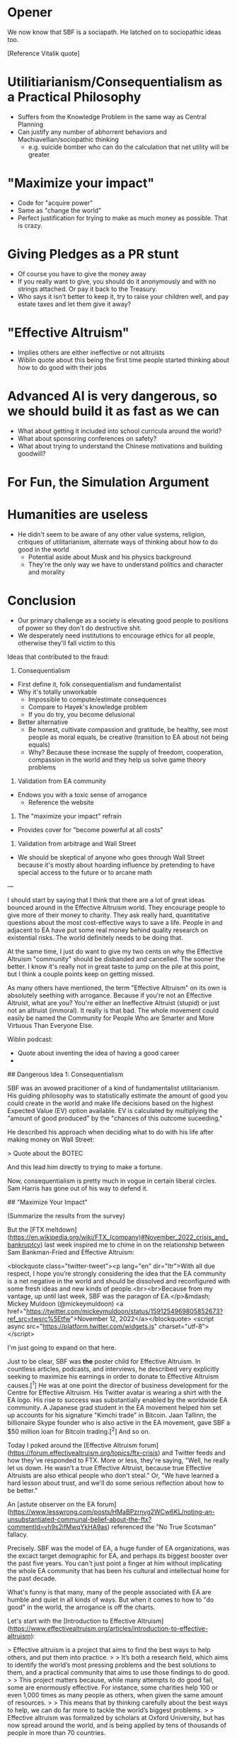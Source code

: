 * Opener

We now know that SBF is a sociapath. He latched on to sociopathic
ideas too.

[Reference Vitalik quote]

* Utilitiarianism/Consequentialism as a Practical Philosophy
- Suffers from the Knowledge Problem in the same way as Central Planning
- Can justify any number of abhorrent behaviors and
  Machiavellian/sociopathic thinking
  - e.g. suicide bomber who can do the calculation that net utility
    will be greater

* "Maximize your impact"
- Code for "acquire power"
- Same as "change the world"
- Perfect justification for trying to make as much money as possible.
  That is crazy.

* Giving Pledges as a PR stunt
- Of course you have to give the money away
- If you really want to give, you should do it anonymously and with no
  strings attached. Or pay it back to the Treasury.
- Who says it isn't better to keep it, try to raise your children
  well, and pay estate taxes and let them give it away?

* "Effective Altruism"
- Implies others are either ineffective or not altruists
- Wiblin quote about this being the first time people started thinking
  about how to do good with their jobs

* Advanced AI is very dangerous, so we should build it as fast as we can
- What about getting it included into school curricula around the world?
- What about sponsoring conferences on safety?
- What about trying to understand the Chinese motivations and building
  goodwill?

* For Fun, the Simulation Argument

* Humanities are useless
- He didn't seem to be aware of any other value systems, religion,
  critiques of utilitarianism, alternate ways of thinking about how to
  do good in the world
  - Potential aside about Musk and his physics background
  - They're the only way we have to understand politics and character
    and morality

* Conclusion
- Our primary challenge as a society is elevating good people to
  positions of power so they don't do destructive shit.
- We desperately need institutions to encourage ethics for all people,
  otherwise they'll fall victim to this


Ideas that contributed to the fraud:

1. Consequentialism

- First define it, folk consequentialism and fundamentalist
- Why it's totally unworkable
  - Impossible to compute/estimate consequences
  - Compare to Hayek's knowledge problem
  - If you do try, you become delusional
- Better alternative
  - Be honest, cultivate compassion and gratitude, be healthy, see
    most people as moral equals, be creative (transition to EA about
    not being equals)
  - Why? Because these increase the supply of freedom, cooperation,
    compassion in the world and they help us solve game theory problems

2. Validation from EA community

- Endows you with a toxic sense of arrogance
  - Reference the website

3. The "maximize your impact" refrain

- Provides cover for "become powerful at all costs"

4. Validation from arbitrage and Wall Street

- We should be skeptical of anyone who goes through Wall Street
  because it's mostly about hoarding influence by pretending to have
  special access to the future or to arcane math

---

I should start by saying that I think that there are a lot of great
ideas bounced around in the Effective Altruism world. They encourage
people to give more of their money to charity. They ask really hard,
quantitative questions about the most cost-effective ways to save a
life. People in and adjacent to EA have put some real money behind
quality research on existential risks. The world definitely needs to
be doing that.

At the same time, I just do want to give my two cents on why the
Effective Altruism "community" should be disbanded and cancelled. The
sooner the better. I know it's really not in great taste to jump on
the pile at this point, but I think a couple points keep on getting
missed.

# Colossal Arrogance

As many others have mentioned, the term "Effective Altruism" on its
own is absolutely seething with arrogance. Because if you're not an
Effective Altruist, what are you? You're either an Ineffective
Altruist (stupid) or just not an altruist (immoral). It really is that
bad. The whole movement could easily be named the Community for People
Who are Smarter and More Virtuous Than Everyone Else.

Wiblin podcast:
- Quote about inventing the idea of having a good career
-

# Peddling Dangerous Ideas

## Dangerous Idea 1: Consequentialism

SBF was an avowed pracitioner of a kind of fundamentalist
utilitarianism. His guiding philosophy was to statistically estimate
the amount of good you could create in the world and make life decisions based on the highest Expected Value (EV) option available. EV is calculated by multiplying the "amount of good produced" by the "chances of this outcome suceeding."

He described his approach when deciding what to do with his life after making money on Wall Street:

> Quote about the BOTEC

And this lead him directly to trying to make a fortune.

Now, consequentialism is pretty much in vogue in certain liberal circles. Sam Harris has gone out of his way to defend it.


## "Maximize Your Impact"



# Insular Monoculture

(Summarize the results from the survey)

# Crappy philosophy of identity


But the [FTX meltdown](https://en.wikipedia.org/wiki/FTX_(company)#November_2022_crisis_and_bankruptcy) last week inspired me to chime in on the relationship between Sam Bankman-Fried and Effective Altruism:

<blockquote class="twitter-tweet"><p lang="en" dir="ltr">With all due respect, I hope you’re strongly considering the idea that the EA community is a net negative in the world and should be dissolved and reconfigured with some fresh ideas and new kinds of people.<br><br>Because from my vantage, up until last week, SBF was the paragon of EA.</p>&mdash; Mickey Muldoon (@mickeymuldoon) <a href="https://twitter.com/mickeymuldoon/status/1591254969805852673?ref_src=twsrc%5Etfw">November 12, 2022</a></blockquote> <script async src="https://platform.twitter.com/widgets.js" charset="utf-8"></script>

I'm just going to expand on that here.

Just to be clear, SBF was *the* poster child for Effective Altruism.
In countless articles, podcasts, and interviews, he described very
explicitly seeking to maximize his earnings in order to donate to
Effective Altruism causes.[^1] He was at one point the director of
business development for the Centre for Effective Altruism. His
Twitter avatar is wearing a shirt with the EA logo. His rise to
success was substantially enabled by the worldwide EA community. A
Japanese grad student in the EA movement helped him set up accounts
for his signature "Kimchi trade" in Bitcoin. Jaan Tallinn, the
billionaire Skype founder who is also active in the EA movement, gave
SBF a $50 million loan for Bitcoin trading.[^2] And so on.

# What the EA community is saying

Today I poked around the [Effective Altruism
forum](https://forum.effectivealtruism.org/topics/ftx-crisis) and
Twitter feeds and how they've responded to FTX. More or less, they're
saying, "Well, he really let us down. He wasn't a true Effective
Altruist, because true Effective Altruists are also ethical people who
don't steal." Or, "We have learned a hard lesson about trust, and
we'll do some serious reflection about how to be better."

An [astute observer on the EA forum](https://www.lesswrong.com/posts/HMaBPzrnvg2WCw6KL/noting-an-unsubstantiated-communal-belief-about-the-ftx?commentId=vh9s2ifMwqYkHA9as) referenced the "No True Scotsman" fallacy.

Precisely. SBF was the model of EA, a huge funder of EA organizations, was the excact target demographic for EA, and perhaps its biggest booster over the past five years. You can't just point a finger at him without implicating the whole EA community that has been his cultural and intellectual home for the past decade.

# Effective Altruism is arrogant as as hell

What's funny is that many, many of the people associated with EA are humble and quiet in all kinds of ways. But when it comes to how to "do good" in the world, the arrogance is off the charts.

Let's start with the [Introduction to Effective
Altruism](https://www.effectivealtruism.org/articles/introduction-to-effective-altruism):

> Effective altruism is a project that aims to find the best ways to help others, and put them into practice.
>
> It’s both a research field, which aims to identify the world’s most pressing problems and the best solutions to them, and a practical community that aims to use those findings to do good.
>
> This project matters because, while many attempts to do good fail, some are enormously effective. For instance, some charities help 100 or even 1,000 times as many people as others, when given the same amount of resources.
>
> This means that by thinking carefully about the best ways to help, we can do far more to tackle the world’s biggest problems.
>
> Effective altruism was formalized by scholars at Oxford University, but has now spread around the world, and is being applied by tens of thousands of people in more than 70 countries.

A close reading, and apologies for the snark:

> Effective altruism is a project that aims to find the best ways to help others, and put them into practice.

Translation: *We invented the idea of helping people.*

> It’s both a research field, which aims to identify the world’s most pressing problems and the best solutions to them, and a practical community that aims to use those findings to do good.

Translation: *Ethics are for losers. We can use the scientific method to figure out what it means to be a good person, and to create maximum good.*

> This project matters because, while many attempts to do good fail, some are enormously effective. For instance, some charities help 100 or even 1,000 times as many people as others, when given the same amount of resources.
>
> This means that by thinking carefully about the best ways to help, we can do far more to tackle the world’s biggest problems.

Translation: *We are smarter than other people. Other people fail to do good because they don't think hard about it, and because they're so busy virtue-signaling. We can be 100 or even 1,000 times more effective than other people because we are so rational.*

> Effective altruism was formalized by scholars at Oxford University, but has now spread around the world, and is being applied by tens of thousands of people in more than 70 countries.

Translation: *Not only are we smart, but we were conceived at an elite
university and use formal methods that ordinary people can't access.
You will want to trust our experts over your own conventional
judgments about what it means to be a good person and to do good in
the world.*

But just to be extra clear about it, here's

# EA is a society for rich, white, powerful, arrogant, high-IQ misfits

The arrogance

[Glen Weyl tweet](https://twitter.com/glenweyl/status/1590670789267054593)


[Isn't EA Obvious](https://www.effectivealtruism.org/faqs-criticism-objections#isnt-effective-altruism-obvious)

[^1]: This is representative: https://www.samharris.org/podcasts/making-sense-episodes/271-earning-to-give

[^2]: For a long history on this, see https://web.archive.org/web/20221027180943/https://www.sequoiacap.com/article/sam-bankman-fried-spotlight/

# Other ideas

- It's an ideological extreme ideology based on statistics that's not
  balanced out by humility, so it turns into a bunch of fuzzy math
  based on wild guesses on probabilities of future events
- Why does our society reward this kind of behavior?
- "Having an impact" is very dangerous
